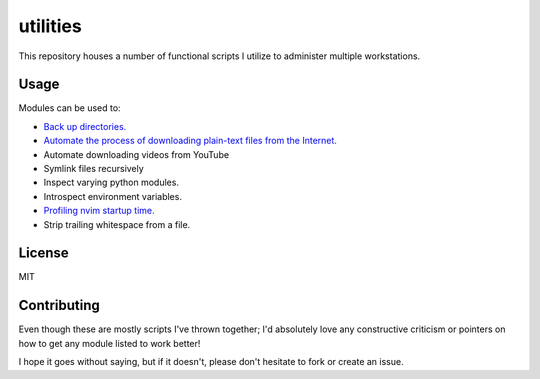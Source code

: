 .. _readme:

utilities
==========

This repository houses a number of functional scripts I utilize to
administer multiple workstations.

.. _usage:

Usage
------

Modules can be used to:

- `Back up directories.`_

- `Automate the process of downloading plain-text files from the Internet.`_

- Automate downloading videos from YouTube

- Symlink files recursively

- Inspect varying python modules.

- Introspect environment variables.

- `Profiling nvim startup time.`_

- Strip trailing whitespace from a file.

.. _license:

License
---------

MIT

.. _contributing:

Contributing
--------------

Even though these are mostly scripts I've thrown together;
I'd absolutely love any constructive criticism or
pointers on how to get any module listed to work better!

I hope it goes without saying, but if it doesn't, please don't hesitate
to fork or create an issue.

.. _`Back up directories.`: pyutil/backup_nt_and_posix.py
.. _`Automate the process of downloading plain-text files from the Internet.`: pyutil/lazy_downloader.py
.. _`Profiling nvim startup time.`: pyutil.nvim_profiling.py
